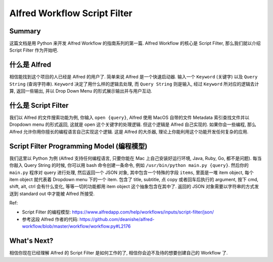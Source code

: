 Alfred Workflow Script Filter
==============================================================================


Summary
------------------------------------------------------------------------------
这篇文档是用 Python 来开发 Alfred Workflow 的指南系列的第一篇. Alfred Workflow 的核心是 Script Filter, 那么我们就以介绍 Script Filter 作为开始吧.


什么是 Alfred
------------------------------------------------------------------------------
相信能找到这个项目的人已经是 Alfred 的用户了. 简单来说 Alfred 是一个快速启动器. 输入一个 ``Keyword`` (关键字) 以及 ``Query String`` (查询字符串). ``Keyword`` 决定了用什么样的逻辑去处理, 而 ``Query String`` 则是输入, 经过 ``Keyword`` 所对应的逻辑去计算, 返回一些输出, 并以 Drop Down Menu 的形式展示输出并与用户互动.


什么是 Script Filter
------------------------------------------------------------------------------
我们以 Alfred 的文件搜索功能为例, 你输入 ``open {query}``, Alfred 使用 MacOS 自带的文件 Metadata 索引查找文件并以 Dropdown menu 的形式返回, 这就是 open 这个关键字的处理逻辑. 但这个逻辑是 Alfred 自己实现的. 如果你会一些编程, 那么 Alfred 允许你用你擅长的编程语言自己实现这个逻辑. 这是 Alfred 的大杀器, 理论上你能利用这个功能开发任何复杂的应用.


.. _script-filter-programming-model:

Script Filter Programming Model (编程模型)
------------------------------------------------------------------------------
我们这里以 Python 为例 (Alfred 支持任何编程语言, 只要你能在 Mac 上自己安装好运行环境, Java, Ruby, Go, 都不是问题). 每当你敲入 Query String 的时候, 你可以用 bash 命令创建一条命令, 例如 ``/usr/bin/python main.py {query}``. 然后你的 ``main.py`` 程序对 query 进行处理, 然后返回一个 JSON 对象, 其中包含一个特殊的字段 ``items``, 里面是一堆 item object, 每个 item object 就代表着 Dropdown menu 下的一个 item. 包含了 title, subtitle, 点 copy 或者回车后执行的 argument, 按下 cmd, shift, alt, ctrl 会有什么变化, 等等一切的功能都用 item object 这个抽象包含在其中了. 返回的 JSON 对象需要以字符串的方式发送到 standard out 中才能被 Alfred 所接受.

Ref:

- Script Filter 的编程模型: https://www.alfredapp.com/help/workflows/inputs/script-filter/json/
- 参考这段 Alfred 作者的代码: https://github.com/deanishe/alfred-workflow/blob/master/workflow/workflow.py#L2176


What's Next?
------------------------------------------------------------------------------
相信你现在已经理解 Alfred 的 Script Filter 是如何工作的了, 相信你会迫不及待的想要创建自己的 Workflow 了.
